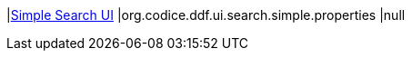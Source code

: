 |<<org.codice.ddf.ui.search.simple.properties,Simple Search UI>>
|org.codice.ddf.ui.search.simple.properties
|null

